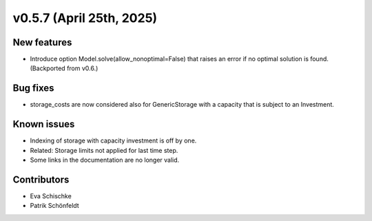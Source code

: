 v0.5.7 (April 25th, 2025)
--------------------------

New features
############

* Introduce option Model.solve(allow_nonoptimal=False) that raises
  an error if no optimal solution is found. (Backported from v0.6.)

Bug fixes
#########

* storage_costs are now considered also for GenericStorage with a
  capacity that is subject to an Investment.

Known issues
############

* Indexing of storage with capacity investment is off by one.
* Related: Storage limits not applied for last time step.
* Some links in the documentation are no longer valid.

Contributors
############

* Eva Schischke
* Patrik Schönfeldt